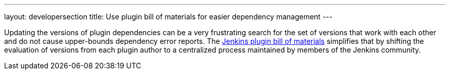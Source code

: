 ---
layout: developersection
title: Use plugin bill of materials for easier dependency management
---

:task-identifier: use-plugin-bill-of-materials
:task-description: Use plugin bill of materials for easier dependency management

Updating the versions of plugin dependencies can be a very frustrating search for the set of versions that work with each other and do not cause upper-bounds dependency error reports.  The link:https://github.com/jenkinsci/bom#bill-of-materials-for-jenkins-plugins[Jenkins plugin bill of materials] simplifies that by shifting the evaluation of versions from each plugin author to a centralized process maintained by members of the Jenkins community.